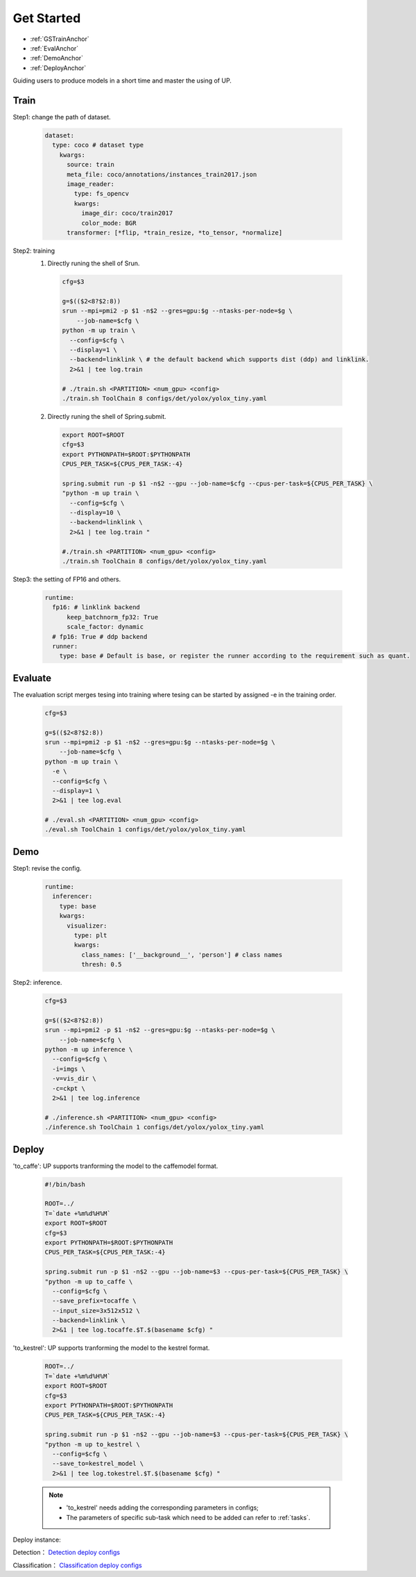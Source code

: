 Get Started
===========

* :ref:`GSTrainAnchor`
* :ref:`EvalAnchor`
* :ref:`DemoAnchor`
* :ref:`DeployAnchor`


Guiding users to produce models in a short time and master the using of UP.

.. _GSTrainAnchor:

Train
-----

Step1: change the path of dataset.

  .. code-block:: bash

    dataset:
      type: coco # dataset type
        kwargs:
          source: train
          meta_file: coco/annotations/instances_train2017.json 
          image_reader:
            type: fs_opencv
            kwargs:
              image_dir: coco/train2017
              color_mode: BGR
          transformer: [*flip, *train_resize, *to_tensor, *normalize]


Step2: training
  1. Directly runing the shell of Srun.

    .. code-block:: bash

      cfg=$3

      g=$(($2<8?$2:8))
      srun --mpi=pmi2 -p $1 -n$2 --gres=gpu:$g --ntasks-per-node=$g \
          --job-name=$cfg \
      python -m up train \
        --config=$cfg \
        --display=1 \
        --backend=linklink \ # the default backend which supports dist (ddp) and linklink.
        2>&1 | tee log.train

      # ./train.sh <PARTITION> <num_gpu> <config>
      ./train.sh ToolChain 8 configs/det/yolox/yolox_tiny.yaml

  2. Directly runing the shell of Spring.submit.

    .. code-block:: bash

      export ROOT=$ROOT
      cfg=$3
      export PYTHONPATH=$ROOT:$PYTHONPATH
      CPUS_PER_TASK=${CPUS_PER_TASK:-4}

      spring.submit run -p $1 -n$2 --gpu --job-name=$cfg --cpus-per-task=${CPUS_PER_TASK} \
      "python -m up train \
        --config=$cfg \
        --display=10 \
        --backend=linklink \
        2>&1 | tee log.train "

      #./train.sh <PARTITION> <num_gpu> <config>
      ./train.sh ToolChain 8 configs/det/yolox/yolox_tiny.yaml

    
Step3: the setting of FP16 and others.

  .. code-block:: bash

    runtime:
      fp16: # linklink backend
          keep_batchnorm_fp32: True
          scale_factor: dynamic
      # fp16: True # ddp backend
      runner:
        type: base # Default is base, or register the runner according to the requirement such as quant.


.. _EvalAnchor: 

Evaluate
--------

The evaluation script merges tesing into training where tesing can be started by assigned -e in the training order.

  .. code-block:: bash

    cfg=$3

    g=$(($2<8?$2:8))
    srun --mpi=pmi2 -p $1 -n$2 --gres=gpu:$g --ntasks-per-node=$g \
        --job-name=$cfg \
    python -m up train \
      -e \
      --config=$cfg \
      --display=1 \
      2>&1 | tee log.eval

    # ./eval.sh <PARTITION> <num_gpu> <config>
    ./eval.sh ToolChain 1 configs/det/yolox/yolox_tiny.yaml

.. _DemoAnchor:

Demo
----

Step1: revise the config.

  .. code-block:: bash

    runtime:
      inferencer:
        type: base
        kwargs:
          visualizer:
            type: plt
            kwargs:
              class_names: ['__background__', 'person'] # class names
              thresh: 0.5

Step2: inference.

  .. code-block:: bash

    cfg=$3

    g=$(($2<8?$2:8))
    srun --mpi=pmi2 -p $1 -n$2 --gres=gpu:$g --ntasks-per-node=$g \
        --job-name=$cfg \
    python -m up inference \
      --config=$cfg \
      -i=imgs \
      -v=vis_dir \
      -c=ckpt \
      2>&1 | tee log.inference

    # ./inference.sh <PARTITION> <num_gpu> <config>
    ./inference.sh ToolChain 1 configs/det/yolox/yolox_tiny.yaml


.. _DeployAnchor:

Deploy
-------

'to_caffe': UP supports tranforming the model to the caffemodel format.

  .. code-block:: bash

    #!/bin/bash

    ROOT=../
    T=`date +%m%d%H%M`
    export ROOT=$ROOT
    cfg=$3
    export PYTHONPATH=$ROOT:$PYTHONPATH
    CPUS_PER_TASK=${CPUS_PER_TASK:-4}

    spring.submit run -p $1 -n$2 --gpu --job-name=$3 --cpus-per-task=${CPUS_PER_TASK} \
    "python -m up to_caffe \
      --config=$cfg \
      --save_prefix=tocaffe \
      --input_size=3x512x512 \
      --backend=linklink \
      2>&1 | tee log.tocaffe.$T.$(basename $cfg) "

'to_kestrel': UP supports tranforming the model to the kestrel format.

  .. code-block:: bash

    ROOT=../
    T=`date +%m%d%H%M`
    export ROOT=$ROOT
    cfg=$3
    export PYTHONPATH=$ROOT:$PYTHONPATH
    CPUS_PER_TASK=${CPUS_PER_TASK:-4}

    spring.submit run -p $1 -n$2 --gpu --job-name=$3 --cpus-per-task=${CPUS_PER_TASK} \
    "python -m up to_kestrel \
      --config=$cfg \
      --save_to=kestrel_model \
      2>&1 | tee log.tokestrel.$T.$(basename $cfg) "

  .. note::

    * 'to_kestrel' needs adding the corresponding parameters in configs;
    * The parameters of specific sub-task which need to be added can refer to :ref:`tasks`. 

Deploy instance:

Detection：
`Detection deploy configs <https://gitlab.bj.sensetime.com/spring2/united-perception/-/tree/master/configs/det/deploy>`_

Classification：
`Classification deploy configs <https://gitlab.bj.sensetime.com/spring2/united-perception/-/tree/master/configs/cls/deploy>`_
